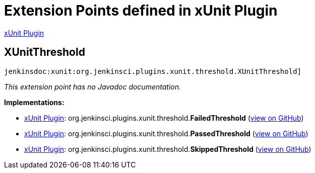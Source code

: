 = Extension Points defined in xUnit Plugin

https://plugins.jenkins.io/xunit[xUnit Plugin]

== XUnitThreshold

`jenkinsdoc:xunit:org.jenkinsci.plugins.xunit.threshold.XUnitThreshold]`

_This extension point has no Javadoc documentation._

**Implementations:**

* https://plugins.jenkins.io/xunit[xUnit Plugin]: org.+++<wbr/>+++jenkinsci.+++<wbr/>+++plugins.+++<wbr/>+++xunit.+++<wbr/>+++threshold.+++<wbr/>+++**FailedThreshold** (link:https://github.com/jenkinsci/xunit-plugin/search?q=FailedThreshold&type=Code[view on GitHub])
* https://plugins.jenkins.io/xunit[xUnit Plugin]: org.+++<wbr/>+++jenkinsci.+++<wbr/>+++plugins.+++<wbr/>+++xunit.+++<wbr/>+++threshold.+++<wbr/>+++**PassedThreshold** (link:https://github.com/jenkinsci/xunit-plugin/search?q=PassedThreshold&type=Code[view on GitHub])
* https://plugins.jenkins.io/xunit[xUnit Plugin]: org.+++<wbr/>+++jenkinsci.+++<wbr/>+++plugins.+++<wbr/>+++xunit.+++<wbr/>+++threshold.+++<wbr/>+++**SkippedThreshold** (link:https://github.com/jenkinsci/xunit-plugin/search?q=SkippedThreshold&type=Code[view on GitHub])

